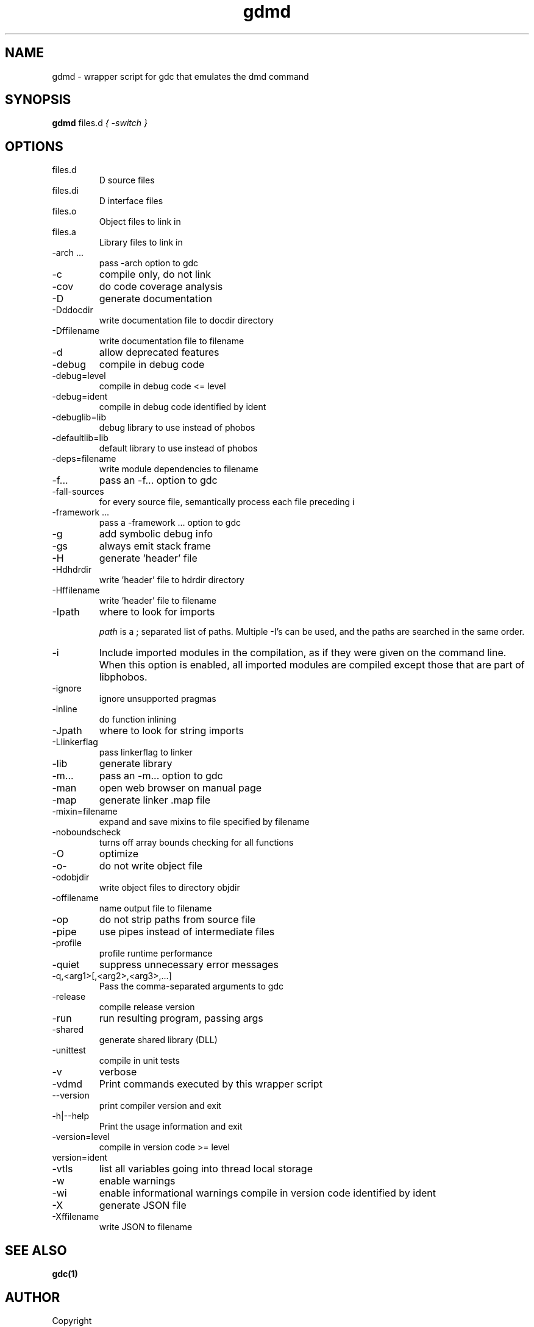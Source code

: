 .TH gdmd 1
.SH NAME
gdmd - wrapper script for gdc that emulates the dmd command
.SH SYNOPSIS
.B gdmd
files.d
...
.I { -switch }
.SH OPTIONS
.IP files.d
D source files
.IP files.di
D interface files
.IP files.o
Object files to link in
.IP files.a
Library files to link in
.IP "-arch ..."
pass -arch option to gdc
.IP -c
compile only, do not link
.IP -cov
do code coverage analysis
.IP -D
generate documentation
.IP -Dddocdir
write documentation file to docdir directory
.IP -Dffilename
write documentation file to filename
.IP -d
allow deprecated features
.IP -debug
compile in debug code
.IP -debug=level
compile in debug code <= level
.IP -debug=ident
compile in debug code identified by ident
.IP -debuglib=lib
debug library to use instead of phobos
.IP -defaultlib=lib
default library to use instead of phobos
.IP -deps=filename
write module dependencies to filename
.IP -f...
pass an -f... option to gdc
.IP -fall-sources
for every source file, semantically process each file preceding i
.IP "-framework ..."
pass a -framework ... option to gdc
.IP -g
add symbolic debug info
.IP -gs
always emit stack frame
.IP -H
generate 'header' file
.IP -Hdhdrdir
write 'header' file to hdrdir directory
.IP -Hffilename
write 'header' file to filename
.IP -Ipath
where to look for imports

.I path
is a ; separated list of paths. Multiple -I's can be used, and the paths are searched in the same order.

.IP -i
Include imported modules in the compilation, as if they were given on the command line. When this option is enabled, all imported modules are compiled except those that are part of libphobos.
.IP -ignore
ignore unsupported pragmas
.IP -inline
do function inlining
.IP -Jpath
where to look for string imports
.IP -Llinkerflag
pass linkerflag to linker
.IP -lib
generate library
.IP -m...
pass an -m... option to gdc
.IP -man
open web browser on manual page
.IP -map
generate linker .map file
.IP -mixin=filename
expand and save mixins to file specified by filename
.IP -noboundscheck
turns off array bounds checking for all functions
.IP -O
optimize
.IP -o-
do not write object file
.IP -odobjdir
write object files to directory objdir
.IP -offilename
name output file to filename
.IP -op
do not strip paths from source file
.IP -pipe
use pipes instead of intermediate files
.IP -profile
profile runtime performance
.IP -quiet
suppress unnecessary error messages
.IP -q,<arg1>[,<arg2>,<arg3>,...]
Pass the comma-separated arguments to gdc
.IP -release
compile release version
.IP -run
run resulting program, passing args
.IP -shared
generate shared library (DLL)
.IP -unittest
compile in unit tests
.IP -v
verbose
.IP -vdmd
Print commands executed by this wrapper script
.IP --version
print compiler version and exit
.IP -h|--help
Print the usage information and exit
.IP -version=level
compile in version code >= level
.IP  version=ident
.IP -vtls
list all variables going into thread local storage
.IP -w
enable warnings
.IP -wi
enable informational warnings
compile in version code identified by ident
.IP -X
generate JSON file
.IP -Xffilename
write JSON to filename

.SH SEE ALSO
.BR gdc(1)

.SH AUTHOR
Copyright

(C) 2007 David Friedman

Maintained by:

(C) 2011 Iain Buclaw
